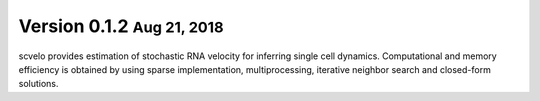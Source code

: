 .. role:: small

Version 0.1.2 :small:`Aug 21, 2018`
---------------------------------

scvelo provides estimation of stochastic RNA velocity for inferring single cell dynamics.
Computational and memory efficiency is obtained by using sparse implementation, multiprocessing, iterative neighbor search and closed-form solutions.
